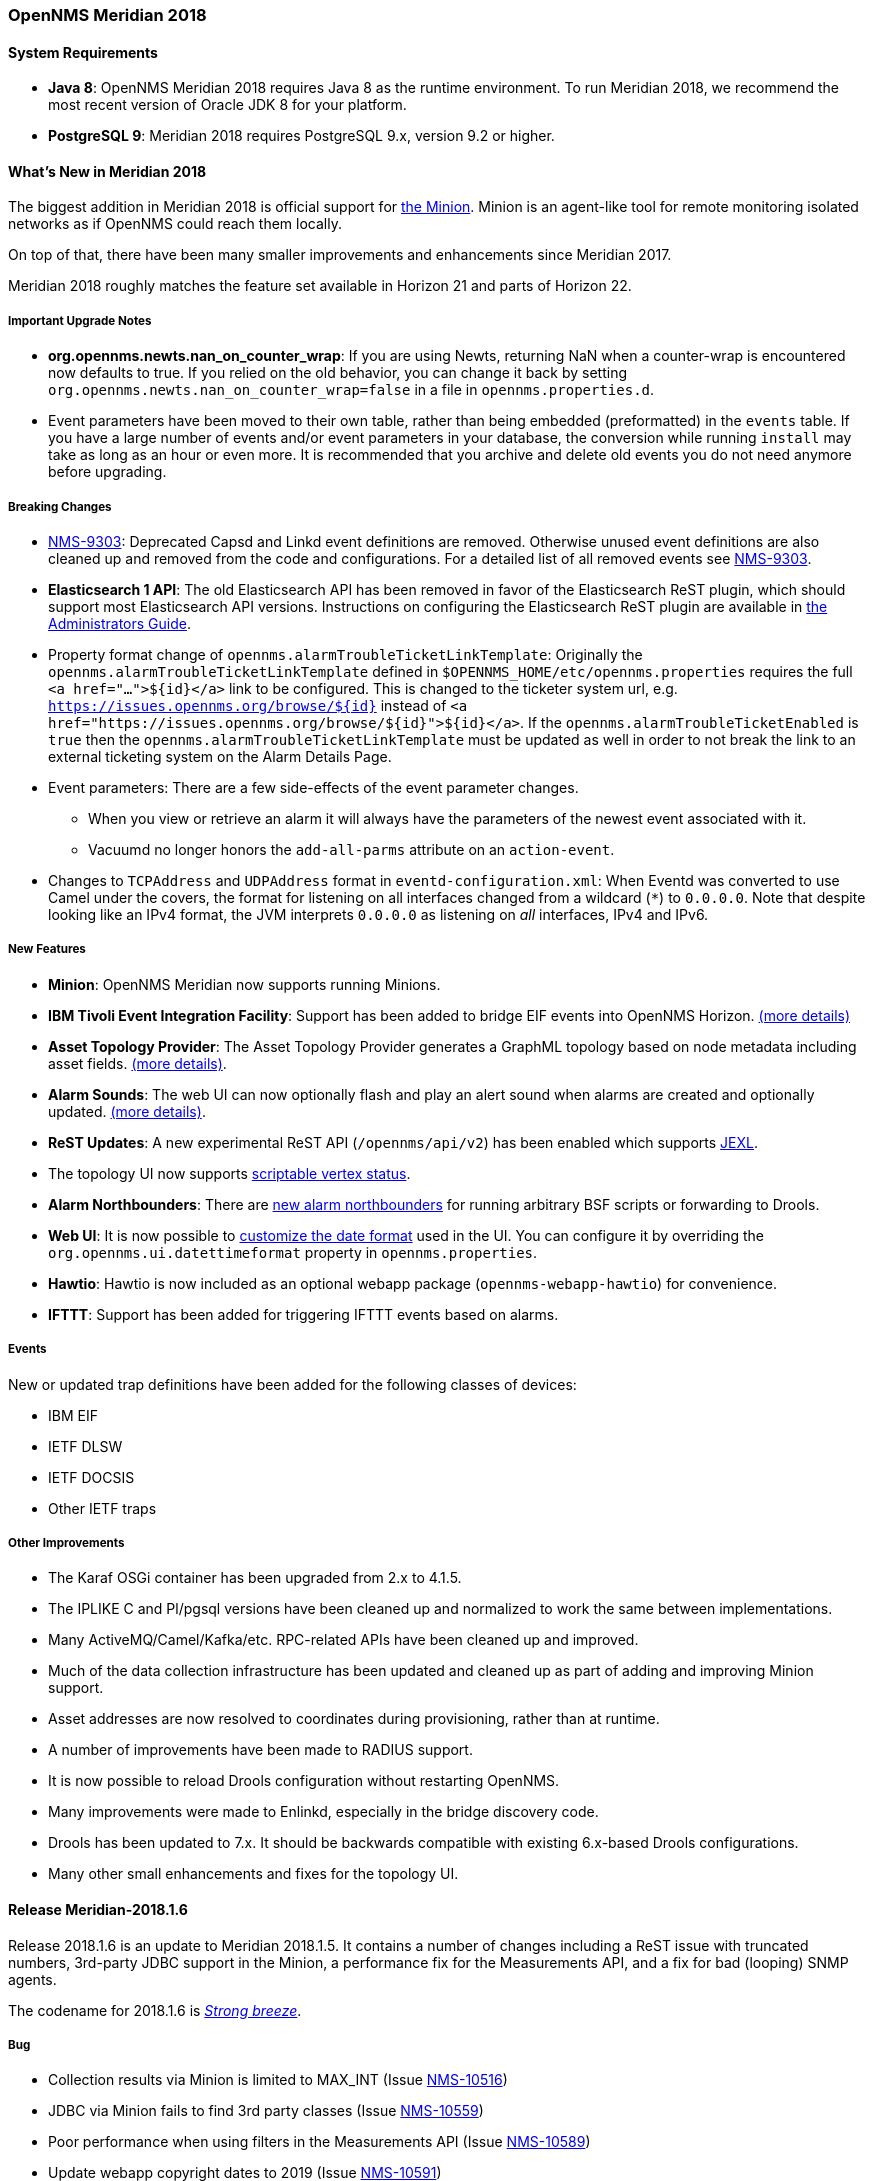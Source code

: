[releasenotes-2018]
=== OpenNMS Meridian 2018

==== System Requirements

* *Java 8*: OpenNMS Meridian 2018 requires Java 8 as the runtime environment.
  To run Meridian 2018, we recommend the most recent version of Oracle JDK 8 for your platform.
* *PostgreSQL 9*: Meridian 2018 requires PostgreSQL 9.x, version 9.2 or higher.

[releasenotes-whatsnew-2018]
==== What's New in Meridian 2018

The biggest addition in Meridian 2018 is official support for link:https://meridian.opennms.com/docs/2018/latest/guide-install/guide-install.html#gi-minion[the Minion].
Minion is an agent-like tool for remote monitoring isolated networks as if OpenNMS could reach them locally.

On top of that, there have been many smaller improvements and enhancements since Meridian 2017.

Meridian 2018 roughly matches the feature set available in Horizon 21 and parts of Horizon 22.

===== Important Upgrade Notes

* *org.opennms.newts.nan_on_counter_wrap*: If you are using Newts, returning NaN when a counter-wrap is encountered now defaults to true.
  If you relied on the old behavior, you can change it back by setting `org.opennms.newts.nan_on_counter_wrap=false` in a file in `opennms.properties.d`.
* Event parameters have been moved to their own table, rather than being embedded (preformatted) in the `events` table.
  If you have a large number of events and/or event parameters in your database, the conversion while running `install` may take as long as an hour or even more.
  It is recommended that you archive and delete old events you do not need anymore before upgrading.

===== Breaking Changes

* link:https://issues.opennms.org/browse/NMS-9303[NMS-9303]: Deprecated Capsd and Linkd event definitions are removed.
  Otherwise unused event definitions are also cleaned up and removed from the code and configurations.
  For a detailed list of all removed events see link:https://issues.opennms.org/browse/NMS-9303[NMS-9303].
* *Elasticsearch 1 API*: The old Elasticsearch API has been removed in favor of the Elasticsearch ReST plugin, which should support most Elasticsearch API versions.
  Instructions on configuring the Elasticsearch ReST plugin are available in link:http://docs.opennms.org/opennms/releases/latest/guide-admin/guide-admin.html#_elasticsearch_rest_plugin[the Administrators Guide].
* Property format change of `opennms.alarmTroubleTicketLinkTemplate`:
  Originally the `opennms.alarmTroubleTicketLinkTemplate` defined in `$OPENNMS_HOME/etc/opennms.properties` requires the full `<a href="...">${id}</a>` link to be configured.
  This is changed to the ticketer system url, e.g. `https://issues.opennms.org/browse/${id}` instead of `<a href="https://issues.opennms.org/browse/${id}">${id}</a>`.
  If the `opennms.alarmTroubleTicketEnabled` is `true` then the `opennms.alarmTroubleTicketLinkTemplate` must be updated as well in order to not break the link to an external ticketing system on the Alarm Details Page.
* Event parameters:
  There are a few side-effects of the event parameter changes.
  ** When you view or retrieve an alarm it will always have the parameters of the newest event associated with it.
  ** Vacuumd no longer honors the `add-all-parms` attribute on an `action-event`.
* Changes to `TCPAddress` and `UDPAddress` format in `eventd-configuration.xml`:
  When Eventd was converted to use Camel under the covers, the format for listening on all interfaces changed from a wildcard (`*`) to `0.0.0.0`.
  Note that despite looking like an IPv4 format, the JVM interprets `0.0.0.0` as listening on _all_ interfaces, IPv4 and IPv6.

===== New Features

* *Minion*: OpenNMS Meridian now supports running Minions.
* *IBM Tivoli Event Integration Facility*: Support has been added to bridge EIF events into OpenNMS Horizon.
  link:https://docs.opennms.org/opennms/releases/latest/guide-admin/guide-admin.html#ga-events-sources-eif[(more details)]
* *Asset Topology Provider*: The Asset Topology Provider generates a GraphML topology based on node metadata including asset fields.
  link:http://docs.opennms.org/opennms/releases/latest/guide-admin/guide-admin.html#_asset_topology_provider[(more details)].
* *Alarm Sounds*: The web UI can now optionally flash and play an alert sound when alarms are created and optionally updated.
  link:http://docs.opennms.org/opennms/releases/latest/guide-admin/guide-admin.html#ga-alarm-sounds[(more details)].
* *ReST Updates*: A new experimental ReST API (`/opennms/api/v2`) has been enabled which supports https://commons.apache.org/proper/commons-jexl/[JEXL].
* The topology UI now supports link:http://docs.opennms.org/opennms/releases/latest/guide-development/guide-development.html#gd-topology-graphml-vertex-status-provider[scriptable vertex status].
* *Alarm Northbounders*: There are link:https://issues.opennms.org/browse/NMS-9513[new alarm northbounders] for running arbitrary BSF scripts or forwarding to Drools.
* *Web UI*: It is now possible to link:https://issues.opennms.org/browse/NMS-10072[customize the date format] used in the UI.
  You can configure it by overriding the `org.opennms.ui.datettimeformat` property in `opennms.properties`.
* *Hawtio*: Hawtio is now included as an optional webapp package (`opennms-webapp-hawtio`) for convenience.
* *IFTTT*: Support has been added for triggering IFTTT events based on alarms.

===== Events

New or updated trap definitions have been added for the following classes of devices:

* IBM EIF
* IETF DLSW
* IETF DOCSIS
* Other IETF traps

===== Other Improvements

* The Karaf OSGi container has been upgraded from 2.x to 4.1.5.
* The IPLIKE C and Pl/pgsql versions have been cleaned up and normalized to work the same between implementations.
* Many ActiveMQ/Camel/Kafka/etc. RPC-related APIs have been cleaned up and improved.
* Much of the data collection infrastructure has been updated and cleaned up as part of adding and improving Minion support.
* Asset addresses are now resolved to coordinates during provisioning, rather than at runtime.
* A number of improvements have been made to RADIUS support.
* It is now possible to reload Drools configuration without restarting OpenNMS.
* Many improvements were made to Enlinkd, especially in the bridge discovery code.
* Drools has been updated to 7.x.
  It should be backwards compatible with existing 6.x-based Drools configurations.
* Many other small enhancements and fixes for the topology UI.

[releasenotes-changelog-Meridian-2018.1.6]

==== Release Meridian-2018.1.6

Release 2018.1.6 is an update to Meridian 2018.1.5.
It contains a number of changes including a ReST issue with truncated numbers, 3rd-party JDBC support in the Minion,
a performance fix for the Measurements API, and a fix for bad (looping) SNMP agents.

The codename for 2018.1.6 is _link:https://en.wikipedia.org/wiki/Beaufort_scale#Beaufort_Number_6[Strong breeze]_.

===== Bug

* Collection results via Minion is limited to MAX_INT (Issue http://issues.opennms.org/browse/NMS-10516[NMS-10516])
* JDBC via Minion fails to find 3rd party classes (Issue http://issues.opennms.org/browse/NMS-10559[NMS-10559])
* Poor performance when using filters in the Measurements API (Issue http://issues.opennms.org/browse/NMS-10589[NMS-10589])
* Update webapp copyright dates to 2019 (Issue http://issues.opennms.org/browse/NMS-10591[NMS-10591])
* Bad response from SNMP agent leads to infinite loop in SNMP tracker (Issue http://issues.opennms.org/browse/NMS-10621[NMS-10621])

===== Enhancement

* Upgrade to Jetty 9.4.12 (Issue http://issues.opennms.org/browse/NMS-10558[NMS-10558])

[releasenotes-changelog-Meridian-2018.1.5]

==== Release Meridian-2018.1.5

Release 2018.1.5 is an update to Meridian 2018.1.4.
It contains a number of bug fixes including fixes for sending notifications for events without
associated nodes, XSS issues, and more.
It also includes a number of performance improvements.

The codename for 2018.1.5 is _link:https://en.wikipedia.org/wiki/Beaufort_scale#Beaufort_Number_5[Fresh breeze]_.

===== Bug

* JDBC collector event reason provides no useful information (Issue http://issues.opennms.org/browse/NMS-9633[NMS-9633])
* syslog events are creating notifications and disregarding rules in place (Issue http://issues.opennms.org/browse/NMS-10486[NMS-10486])
* Node page very slow to load for nodes with more than 1000 events (Issue http://issues.opennms.org/browse/NMS-10506[NMS-10506])
* SNMP configuration UI should select location "Default" by default, not the first location alphabetically (Issue http://issues.opennms.org/browse/NMS-10514[NMS-10514])
* Wallboard URLs with board name should be permalinks, but return "Nothing to display" instead (Issue http://issues.opennms.org/browse/NMS-10515[NMS-10515])
* Event parameters table have strong limits for the columns (Issue http://issues.opennms.org/browse/NMS-10525[NMS-10525])
* Cross-Site Scripting: Reflected (Issue http://issues.opennms.org/browse/NMS-10546[NMS-10546])
* Cross-Frame Scripting (Issue http://issues.opennms.org/browse/NMS-10547[NMS-10547])
* syslog parsing of messages without a year will sometimes infer the wrong year (Issue http://issues.opennms.org/browse/NMS-10548[NMS-10548])

[releasenotes-changelog-Meridian-2018.1.4]

==== Release Meridian-2018.1.4

Release 2018.1.4 is an update to Meridian 2018.1.3.
It contains a number of bug fixes and a few enhancements, including a bunch of performance fixes to topology maps and a number of other smaller changes.

The codename for 2018.1.4 is _link:https://en.wikipedia.org/wiki/Beaufort_scale#Beaufort_Number_4[Moderate breeze]_.

===== Bug

* BestMatchPingerFactory returns NullPinger when better options are available (Issue http://issues.opennms.org/browse/NMS-9659[NMS-9659])
* When selecting a vertex which is neither visible nor in focus the ui state is stuck (Issue http://issues.opennms.org/browse/NMS-10451[NMS-10451])
* Building the menu takes forever if a visible node has an invalid ip address set (Issue http://issues.opennms.org/browse/NMS-10452[NMS-10452])
* "Use Default Focus" may not show the "add nodes manual" indicator if "getDefaults().getCriteria()" returns empty list rather than null (Issue http://issues.opennms.org/browse/NMS-10453[NMS-10453])
* Kafka Producer: Sync timing issues cause erroneous deletes (Issue http://issues.opennms.org/browse/NMS-10474[NMS-10474])
* When using the events:stress command, the node-id or interface passed as parameters are ignored when using jexl (Issue http://issues.opennms.org/browse/NMS-10475[NMS-10475])
* Alarm Dashlet CriteriaBuilder In-Restriction not working (Issue http://issues.opennms.org/browse/NMS-10479[NMS-10479])

===== Enhancement

* Performance problems with the Topology Map on large networks (Issue http://issues.opennms.org/browse/NMS-10369[NMS-10369])
* Find out why intial loading of the topology map takes so long, fix for CDP (Issue http://issues.opennms.org/browse/NMS-10398[NMS-10398])
* Apply initial loading improvements to IsIs, lldp, ospf protocols (Issue http://issues.opennms.org/browse/NMS-10439[NMS-10439])
* Allow PostgreSQL 11.x (Issue http://issues.opennms.org/browse/NMS-10450[NMS-10450])
* Support Additional EIF Protocol Version (Issue http://issues.opennms.org/browse/NMS-10454[NMS-10454])
* Meassure and improve performance of Interface loading and mapping (Issue http://issues.opennms.org/browse/NMS-10459[NMS-10459])
* Meassure and improve performance of Cdp/Lldp/IsIsElement loading (Issue http://issues.opennms.org/browse/NMS-10487[NMS-10487])

[releasenotes-changelog-Meridian-2018.1.3]

==== Release Meridian-2018.1.3

Release 2018.1.3 is an update to Meridian 2018.1.2.
It contains a number of bug fixes and a few enhancements, including additional HTTP proxy support, reliability updates, and UI performance improvements.

The codename for 2018.1.3 is _link:https://en.wikipedia.org/wiki/Beaufort_scale#Beaufort_Number_3[Gentle breeze]_.

===== Bug

* Other classes that use Http (Issue http://issues.opennms.org/browse/NMS-10379[NMS-10379])
* Sink API drops messages when there is no connectivity with Kafka  (Issue http://issues.opennms.org/browse/NMS-10395[NMS-10395])
* Discovery UI should not allow selection of Minions as Foreign Source (Issue http://issues.opennms.org/browse/NMS-10400[NMS-10400])
* Find out why selecting a node takes so long in a big topology (Issue http://issues.opennms.org/browse/NMS-10419[NMS-10419])
* Typo in BSFMonitor Documentation (Issue http://issues.opennms.org/browse/NMS-10428[NMS-10428])
* Default Metaspace configuration is insufficient (Issue http://issues.opennms.org/browse/NMS-10437[NMS-10437])
* Improve performance of node search (Issue http://issues.opennms.org/browse/NMS-10445[NMS-10445])

===== Enhancement

* Change eventconf for newSuspect to include location name in logmsg (Issue http://issues.opennms.org/browse/HZN-814[HZN-814])
* Be able to use Proxy for any Monitor or Collector that uses HttpClient (Issue http://issues.opennms.org/browse/NMS-9710[NMS-9710])
* Detect and Attempt to Restart Failed Drools Engines (Issue http://issues.opennms.org/browse/NMS-10363[NMS-10363])

[releasenotes-changelog-Meridian-2018.1.2]

==== Release Meridian-2018.1.2

Release 2018.1.2 is an update to Meridian 2018.1.1.
It contains a number of bug fixes and a few enhancements, including improvements to VMware connection pooling.

The codename for 2018.1.2 is _link:https://en.wikipedia.org/wiki/Beaufort_scale#Beaufort_Number_2[Light breeze]_.

===== Bug

* Wrong data type for certain Cassandra JMX counters (Issue http://issues.opennms.org/browse/NMS-10352[NMS-10352])
* Cannot override TTL when running the Karaf Command collections:collect through Minions (Issue http://issues.opennms.org/browse/NMS-10367[NMS-10367])
* Erroneous INFO-level log messages during every forced node rescan (Issue http://issues.opennms.org/browse/NMS-10370[NMS-10370])
* Wrong JMX MBeans for minions (Issue http://issues.opennms.org/browse/NMS-10372[NMS-10372])
* `find-java.sh` doesn't understand newer JDK output (Issue http://issues.opennms.org/browse/NMS-10401[NMS-10401])
* int overflow in InstallerDb causes bamboo failures (Issue http://issues.opennms.org/browse/NMS-10402[NMS-10402])

===== Enhancement

* Be able to use Proxy for any Monitor or Collector that uses HttpClientWrapper directly (Issue http://issues.opennms.org/browse/NMS-10312[NMS-10312])
* Be able to use Proxy for any Monitor or Collector that uses HttpClient via UrlFactory (Issue http://issues.opennms.org/browse/NMS-10313[NMS-10313])
* Improve concurrency in Vmware Connection Pool (Issue http://issues.opennms.org/browse/NMS-10373[NMS-10373])

[releasenotes-changelog-Meridian-2018.1.1]

==== Release Meridian-2018.1.1

Release 2018.1.1 is an update to Meridian 2018.1.0.
It contains a few bug fixes and enhancements.

The codename for 2018.1.1 is _link:https://en.wikipedia.org/wiki/Beaufort_scale#Beaufort_Number_1[Light air]_.

===== Bug

* Minions without nodes should show "unknown" status (Issue http://issues.opennms.org/browse/NMS-10338[NMS-10338])
* navbar.ftl not rendering (Issue http://issues.opennms.org/browse/NMS-10342[NMS-10342])

===== Enhancement

* add polling interval definition on service UI (Issue http://issues.opennms.org/browse/NMS-9747[NMS-9747])
* Improve CDP topology calculation performance (Issue http://issues.opennms.org/browse/NMS-10317[NMS-10317])
* Memory related env-variables from /etc/sysconfig/minion are not honored (Issue http://issues.opennms.org/browse/NMS-10332[NMS-10332])
* Manage Minions page should link to the node for the minion (Issue http://issues.opennms.org/browse/NMS-10296[NMS-10296])

[releasenotes-changelog-Meridian-2018.1.0]

==== Release Meridian-2018.1.0

Release 2018.1.0 is the first release in the Meridian 2018 series.

The codename for 2018.1.0 is _link:https://en.wikipedia.org/wiki/Beaufort_scale#Beaufort_Number_0[Calm]_.

===== Bug

* maxRetCode in HttpDetector does not work (Issue http://issues.opennms.org/browse/NMS-3974[NMS-3974])
* VMWare-Center-Monitoring make for every virtual machine a login/logout  (Issue http://issues.opennms.org/browse/NMS-8204[NMS-8204])
* bridge topology is wrong on nodelink.jsp (Issue http://issues.opennms.org/browse/NMS-8295[NMS-8295])
* The ReST API used to return XMLs with namespace, and now it doesn't (Issue http://issues.opennms.org/browse/NMS-8524[NMS-8524])
* Content-Type tag wrong in emailed reports (Issue http://issues.opennms.org/browse/NMS-9027[NMS-9027])
* The upgrade task for magic-users.properties fails because of the read-only attribute (Issue http://issues.opennms.org/browse/NMS-9267[NMS-9267])
* Topology on Map is not properly displayed (Issue http://issues.opennms.org/browse/NMS-9288[NMS-9288])
* Exceptions in Bridge Discovery (Issue http://issues.opennms.org/browse/NMS-9557[NMS-9557])
* Config-tester not validating varbind matching in event files  (Issue http://issues.opennms.org/browse/NMS-9821[NMS-9821])
* Wrong initial message displayed on AngularJS based tables. (Issue http://issues.opennms.org/browse/NMS-9932[NMS-9932])
* Home Page Map does not display node details (Issue http://issues.opennms.org/browse/NMS-10008[NMS-10008])
* Asset record is not being updated with user name that performed the update (Issue http://issues.opennms.org/browse/NMS-10087[NMS-10087])
* wrong statement in event description for serviceDeleted (Issue http://issues.opennms.org/browse/NMS-10148[NMS-10148])
* Radius Login Problem (Issue http://issues.opennms.org/browse/NMS-10212[NMS-10212])
* Trapd does not validate config against XSD (Issue http://issues.opennms.org/browse/NMS-10242[NMS-10242])
* Drools correlation engine do not always respond to targeted reloadDaemonConfig events (Issue http://issues.opennms.org/browse/NMS-10257[NMS-10257])
* newSuspect events do not get processed when they reference a missing system id (aka distpoller) (Issue http://issues.opennms.org/browse/NMS-10261[NMS-10261])
* Change in JMS NBI Date Format (Issue http://issues.opennms.org/browse/NMS-10282[NMS-10282])
* NoClassDefFoundError for net/sf/json/JSONSerialize with the JSON collector on Minion (Issue http://issues.opennms.org/browse/NMS-10286[NMS-10286])
* DefaultProvisionService logs noisily for monitored service having state "N" (Issue http://issues.opennms.org/browse/NMS-10291[NMS-10291])
* Doughnut chart shows certain closed outages as "current" (Issue http://issues.opennms.org/browse/NMS-10293[NMS-10293])
* KSC Report Changes Destroys Existing Reports (Issue http://issues.opennms.org/browse/NMS-10309[NMS-10309])
* Minions can't be deleted from minion menu (Issue http://issues.opennms.org/browse/NMS-10321[NMS-10321])

===== Enhancement

* Remove Telemetryd from the configuration files to avoid confusions (Issue http://issues.opennms.org/browse/LTS-223[LTS-223])
* Release notes in Help / Support links to 2015 (Issue http://issues.opennms.org/browse/LTS-214[LTS-214])
* UI stack trace is truncated (Issue http://issues.opennms.org/browse/NMS-7555[NMS-7555])
* Add Ironport AsyncOS Mail Gateway Events (Issue http://issues.opennms.org/browse/NMS-9794[NMS-9794])
* Make hawtio available for OpenNMS as installable RPM/DEB (Issue http://issues.opennms.org/browse/NMS-9858[NMS-9858])
* Upgrade Drools to 7.x (Issue http://issues.opennms.org/browse/NMS-9923[NMS-9923])
* Subsume "Event Configuration How-To" from wiki into admin guide (Issue http://issues.opennms.org/browse/NMS-9926[NMS-9926])
* Can't receive SNMP v3 Trap (Issue http://issues.opennms.org/browse/NMS-10009[NMS-10009])
* Enhance AlarmPersisterImpl to support updating acknowledgment values on reduction (Issue http://issues.opennms.org/browse/NMS-10067[NMS-10067])
* Normalize date formats across the WebUI (Issue http://issues.opennms.org/browse/NMS-10072[NMS-10072])
* Support customizing the default time zone when parsing dates in syslog messages (Issue http://issues.opennms.org/browse/NMS-10164[NMS-10164])
* Consolidate Kafka client library versions (Issue http://issues.opennms.org/browse/NMS-10165[NMS-10165])
* Link to privacy policy from Data Choices UI elements (Issue http://issues.opennms.org/browse/NMS-10169[NMS-10169])
* Karaf shell command to enumerate nodes that match a given filter  (Issue http://issues.opennms.org/browse/NMS-10172[NMS-10172])
* Optionally persist the results when calling collectors:collect (Issue http://issues.opennms.org/browse/NMS-10173[NMS-10173])
* Two Port Bridge - Topology mismatch  (Issue http://issues.opennms.org/browse/NMS-10225[NMS-10225])
* use user defined time zone for date formatting (Issue http://issues.opennms.org/browse/NMS-10228[NMS-10228])
* render date for Javascript with moment.js (Issue http://issues.opennms.org/browse/NMS-10233[NMS-10233])
* plpgsql IPLIKE does not behave the same as the C version (Issue http://issues.opennms.org/browse/NMS-10238[NMS-10238])
* apply centralized datetime rendering to freemarker template(s) (Issue http://issues.opennms.org/browse/NMS-10239[NMS-10239])
* apply custom tag to ncs-alarms.jsp (Issue http://issues.opennms.org/browse/NMS-10243[NMS-10243])
* Update log4j2.xml with kafka logging (Issue http://issues.opennms.org/browse/NMS-10269[NMS-10269])
* Syslog messages should default to using the time at which they were received (Issue http://issues.opennms.org/browse/NMS-10271[NMS-10271])
* Syslog messages should default to being associated with the hosts from which they were received (Issue http://issues.opennms.org/browse/NMS-10272[NMS-10272])
* implement minion "status" field (Issue http://issues.opennms.org/browse/NMS-10295[NMS-10295])
* expose datetimeformat in InfoService REST Endpoint (Issue http://issues.opennms.org/browse/NMS-10301[NMS-10301])
* Set the default resource graph time range to "Last Day" (Issue http://issues.opennms.org/browse/NMS-10324[NMS-10324])

